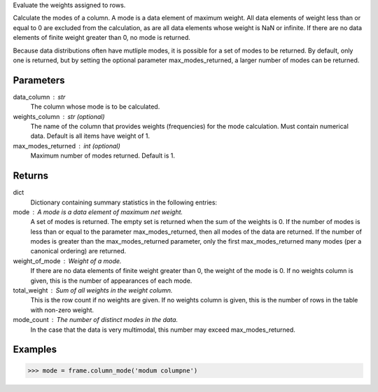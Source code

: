 Evaluate the weights assigned to rows.

Calculate the modes of a column.
A mode is a data element of maximum weight.
All data elements of weight less than or equal to 0 are excluded from the
calculation, as are all data elements whose weight is NaN or infinite.
If there are no data elements of finite weight greater than 0,
no mode is returned.

Because data distributions often have mutliple modes, it is possible for a
set of modes to be returned.
By default, only one is returned, but by setting the optional parameter
max_modes_returned, a larger number of modes can be returned.

Parameters
----------
data_column : str
    The column whose mode is to be calculated.
weights_column : str (optional)
    The name of the column that provides weights (frequencies) for the mode
    calculation.
    Must contain numerical data.
    Default is all items have weight of 1.
max_modes_returned : int (optional)
    Maximum number of modes returned.
    Default is 1.

Returns
-------
dict
    Dictionary containing summary statistics in the following entries:

mode : A mode is a data element of maximum net weight.
    A set of modes is returned.
    The empty set is returned when the sum of the weights is 0.
    If the number of modes is less than or equal to the parameter
    max_modes_returned, then all modes of the data are
    returned.
    If the number of modes is greater than the max_modes_returned
    parameter, only the first max_modes_returned many modes (per a
    canonical ordering) are returned.
weight_of_mode : Weight of a mode.
    If there are no data elements of finite weight greater than 0,
    the weight of the mode is 0.
    If no weights column is given, this is the number of appearances
    of each mode.
total_weight : Sum of all weights in the weight column.
    This is the row count if no weights are given.
    If no weights column is given, this is the number of rows in
    the table with non-zero weight.
mode_count : The number of distinct modes in the data.
    In the case that the data is very multimodal, this number may
    exceed max_modes_returned.

Examples
--------
.. code::

    >>> mode = frame.column_mode('modum columpne')


